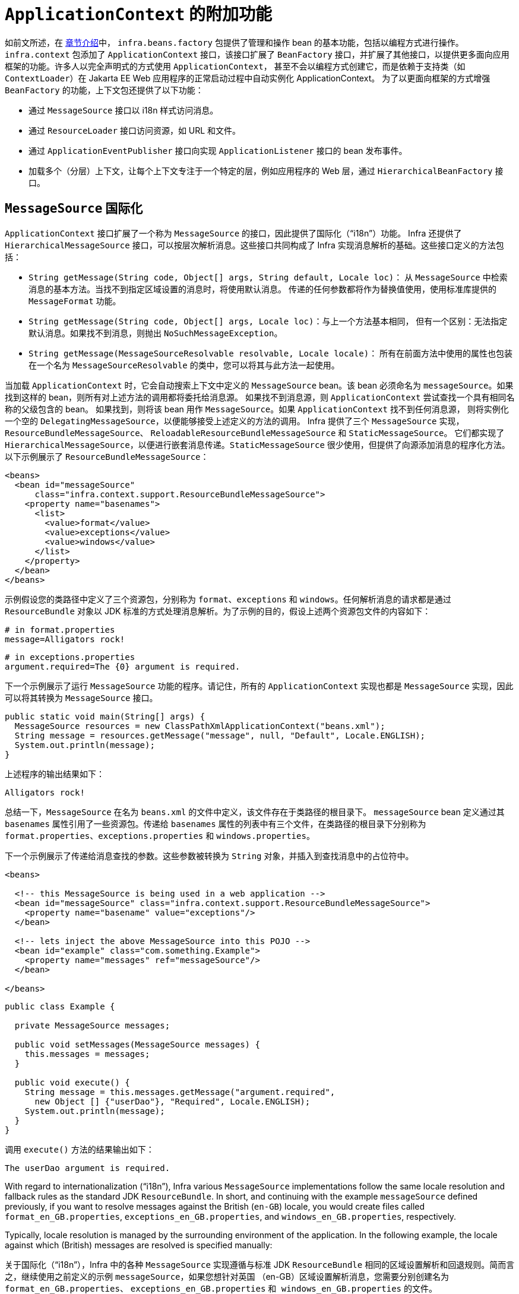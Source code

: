 [[context-introduction]]
= `ApplicationContext` 的附加功能

如前文所述，在 xref:core/beans/introduction.adoc[章节介绍]中，
`infra.beans.factory` 包提供了管理和操作 bean 的基本功能，包括以编程方式进行操作。
`infra.context` 包添加了 `ApplicationContext` 接口，该接口扩展了 `BeanFactory`
接口，并扩展了其他接口，以提供更多面向应用框架的功能。许多人以完全声明式的方式使用 `ApplicationContext`，
甚至不会以编程方式创建它，而是依赖于支持类（如 `ContextLoader`）在 Jakarta EE Web 应用程序的正常启动过程中自动实例化 ApplicationContext。
为了以更面向框架的方式增强 `BeanFactory` 的功能，上下文包还提供了以下功能：

* 通过 `MessageSource` 接口以 i18n 样式访问消息。
* 通过 `ResourceLoader` 接口访问资源，如 URL 和文件。
* 通过 `ApplicationEventPublisher` 接口向实现 `ApplicationListener` 接口的 bean 发布事件。
* 加载多个（分层）上下文，让每个上下文专注于一个特定的层，例如应用程序的 Web 层，通过 `HierarchicalBeanFactory` 接口。



[[context-functionality-messagesource]]
== `MessageSource` 国际化


`ApplicationContext` 接口扩展了一个称为 `MessageSource` 的接口，因此提供了国际化（"`i18n`"）功能。
Infra 还提供了 `HierarchicalMessageSource` 接口，可以按层次解析消息。这些接口共同构成了 Infra
实现消息解析的基础。这些接口定义的方法包括：

* `String getMessage(String code, Object[] args, String default, Locale loc)`：
从 `MessageSource` 中检索消息的基本方法。当找不到指定区域设置的消息时，将使用默认消息。
传递的任何参数都将作为替换值使用，使用标准库提供的 `MessageFormat` 功能。
* `String getMessage(String code, Object[] args, Locale loc)`：与上一个方法基本相同，
但有一个区别：无法指定默认消息。如果找不到消息，则抛出 `NoSuchMessageException`。
* `String getMessage(MessageSourceResolvable resolvable, Locale locale)`：
所有在前面方法中使用的属性也包装在一个名为 `MessageSourceResolvable` 的类中，您可以将其与此方法一起使用。

当加载 `ApplicationContext` 时，它会自动搜索上下文中定义的 `MessageSource` bean。该 bean
必须命名为 `messageSource`。如果找到这样的 bean，则所有对上述方法的调用都将委托给消息源。
如果找不到消息源，则 `ApplicationContext` 尝试查找一个具有相同名称的父级包含的 bean。
如果找到，则将该 bean 用作 `MessageSource`。如果 `ApplicationContext` 找不到任何消息源，
则将实例化一个空的 `DelegatingMessageSource`，以便能够接受上述定义的方法的调用。
Infra 提供了三个 `MessageSource` 实现，`ResourceBundleMessageSource`、
`ReloadableResourceBundleMessageSource` 和 `StaticMessageSource`。
它们都实现了 `HierarchicalMessageSource`，以便进行嵌套消息传递。`StaticMessageSource`
很少使用，但提供了向源添加消息的程序化方法。以下示例展示了 `ResourceBundleMessageSource`：

[source,xml,indent=0,subs="verbatim,quotes"]
----
<beans>
  <bean id="messageSource"
      class="infra.context.support.ResourceBundleMessageSource">
    <property name="basenames">
      <list>
        <value>format</value>
        <value>exceptions</value>
        <value>windows</value>
      </list>
    </property>
  </bean>
</beans>
----

示例假设您的类路径中定义了三个资源包，分别称为 `format`、`exceptions`
和 `windows`。任何解析消息的请求都是通过 `ResourceBundle` 对象以
JDK 标准的方式处理消息解析。为了示例的目的，假设上述两个资源包文件的内容如下：

[source,properties,indent=0,subs="verbatim,quotes"]
----
# in format.properties
message=Alligators rock!
----

[source,properties,indent=0,subs="verbatim,quotes"]
----
# in exceptions.properties
argument.required=The {0} argument is required.
----

下一个示例展示了运行 `MessageSource` 功能的程序。请记住，所有的 `ApplicationContext`
实现也都是 `MessageSource` 实现，因此可以将其转换为 `MessageSource` 接口。

[source,java,indent=0,subs="verbatim,quotes",role="primary"]
----
public static void main(String[] args) {
  MessageSource resources = new ClassPathXmlApplicationContext("beans.xml");
  String message = resources.getMessage("message", null, "Default", Locale.ENGLISH);
  System.out.println(message);
}
----

上述程序的输出结果如下：

[literal,subs="verbatim,quotes"]
----
Alligators rock!
----

总结一下，`MessageSource` 在名为 `beans.xml` 的文件中定义，该文件存在于类路径的根目录下。
`messageSource` bean 定义通过其 `basenames` 属性引用了一些资源包。传递给 `basenames`
属性的列表中有三个文件，在类路径的根目录下分别称为 `format.properties`、`exceptions.properties`
和 `windows.properties`。

下一个示例展示了传递给消息查找的参数。这些参数被转换为 `String` 对象，并插入到查找消息中的占位符中。

[source,xml,indent=0,subs="verbatim,quotes"]
----
<beans>

  <!-- this MessageSource is being used in a web application -->
  <bean id="messageSource" class="infra.context.support.ResourceBundleMessageSource">
    <property name="basename" value="exceptions"/>
  </bean>

  <!-- lets inject the above MessageSource into this POJO -->
  <bean id="example" class="com.something.Example">
    <property name="messages" ref="messageSource"/>
  </bean>

</beans>
----

[source,java,indent=0,subs="verbatim,quotes",role="primary"]
----
public class Example {

  private MessageSource messages;

  public void setMessages(MessageSource messages) {
    this.messages = messages;
  }

  public void execute() {
    String message = this.messages.getMessage("argument.required",
      new Object [] {"userDao"}, "Required", Locale.ENGLISH);
    System.out.println(message);
  }
}
----

调用 `execute()` 方法的结果输出如下：

[literal,subs="verbatim,quotes"]
----
The userDao argument is required.
----

With regard to internationalization ("`i18n`"), Infra various `MessageSource`
implementations follow the same locale resolution and fallback rules as the standard JDK
`ResourceBundle`. In short, and continuing with the example `messageSource` defined
previously, if you want to resolve messages against the British (`en-GB`) locale, you
would create files called `format_en_GB.properties`, `exceptions_en_GB.properties`, and
`windows_en_GB.properties`, respectively.

Typically, locale resolution is managed by the surrounding environment of the
application. In the following example, the locale against which (British) messages are
resolved is specified manually:

关于国际化（"`i18n`"），Infra 中的各种 `MessageSource` 实现遵循与标准 JDK `ResourceBundle`
相同的区域设置解析和回退规则。简而言之，继续使用之前定义的示例 `messageSource`，如果您想针对英国
（en-GB）区域设置解析消息，您需要分别创建名为 `format_en_GB.properties`、
`exceptions_en_GB.properties` 和`` windows_en_GB.properties`` 的文件。

通常，区域设置解析由应用程序的周围环境管理。在下面的示例中，手动指定了（英国）消息所解析的区域设置：

[literal,subs="verbatim,quotes"]
----
# in exceptions_en_GB.properties
argument.required=Ebagum lad, the ''{0}'' argument is required, I say, required.
----

[source,java,indent=0,subs="verbatim,quotes",role="primary"]
----
public static void main(final String[] args) {
  MessageSource resources = new ClassPathXmlApplicationContext("beans.xml");
  String message = resources.getMessage("argument.required",
    new Object [] {"userDao"}, "Required", Locale.UK);
  System.out.println(message);
}
----

上述程序运行的结果输出如下：

[literal,subs="verbatim,quotes"]
----
Ebagum lad, the 'userDao' argument is required, I say, required.
----

您还可以使用 `MessageSourceAware` 接口来获取对已定义的任何 `MessageSource` 的引用。
在实现了 `MessageSourceAware` 接口的 `ApplicationContext` 中定义的任何 bean
在创建和配置时都会被注入应用程序上下文的 `MessageSource`。

NOTE: 由于 Infra 的 `MessageSource` 是基于 Java 的 `ResourceBundle`，
它不会合并具有相同基本名称的包，而是仅使用找到的第一个包。具有相同基本名称的后续消息包将被忽略。

NOTE: 作为 ResourceBundleMessageSource 的替代方案，Infra 提供了一个 `ReloadableResourceBundleMessageSource` 类。
这个变种支持相同的包文件格式，但比标准的基于 JDK 的 `ResourceBundleMessageSource` 实现更灵活。
特别是，它允许从任何 Infra 资源位置（不仅仅是从类路径）读取文件，并支持热重新加载包属性文件（同时在它们之间高效地缓存）。有关详细信息，
请参阅 {today-framework-api}/context/support/ReloadableResourceBundleMessageSource.html[ReloadableResourceBundleMessageSource] 的 javadoc。


[[context-functionality-events]]
== 内置的和自定义事件

在 `ApplicationContext` 中提供事件处理是通过 `ApplicationEvent` 类和 `ApplicationListener` 接口实现的。
如果部署了实现 `ApplicationListener` 接口的 bean 到上下文中，每当 `ApplicationEvent` 发布到 ApplicationContext，
该 bean 就会收到通知。基本上，这就是标准的观察者设计模式。

TIP: 提供了 xref:core/beans/context-introduction.adoc#context-functionality-events-annotation[基于注解的模型] ，
以及发布任意事件的能力（即，不一定要扩展自 ApplicationEvent 的对象）。当发布这样的对象时，我们会为您封装成一个事件。

下表描述了 Infra 提供的标准事件：

[[beans-ctx-events-tbl]]
.内置事件
[cols="30%,70%"]
|===
| 事件 | 解释

| `ContextRefreshedEvent`
| 当 `ApplicationContext` 被初始化或刷新时发布（例如，通过在 `ConfigurableApplicationContext`
接口上使用 `refresh()` 方法）。在这里，“`initialized`”意味着所有的 bean 都已加载，后处理器 bean
已被检测并激活，单例已预实例化，并且 `ApplicationContext` 对象已准备就绪。只要上下文没有关闭，
就可以多次触发刷新，前提是所选的 `ApplicationContext` 实际上支持这种“`hot`”刷新。例如，
`XmlWebApplicationContext` 支持热刷新，但 `GenericApplicationContext` 不支持。


| `ContextStartedEvent`
| 当 `ApplicationContext` 通过在 `ConfigurableApplicationContext` 接口上使用 `start()`
方法启动时发布。在这里，“`started`”意味着所有的 `Lifecycle` bean 都接收到一个明确的启动信号。
通常，此信号用于在明确停止后重新启动 bean，但也可以用于启动尚未配置为自动启动的组件（例如，尚未在初始化时启动的组件）。


| `ContextStoppedEvent`
| 当 `ApplicationContext` 通过在 `ConfigurableApplicationContext` 接口上使用 `stop()` 方法停止时发布。
在这里，“`stopped`”意味着所有的 `Lifecycle` bean 都接收到一个明确的停止信号。停止的上下文可以通过调用 `start()` 方法重新启动。

| `ContextClosedEvent`
| 当 `ApplicationContext` 通过在 `ConfigurableApplicationContext` 接口上使用 `close()` 方法或通过
JVM 关闭钩子进行关闭时发布。在这里，“closed”意味着所有的单例 bean 将被销毁。一旦上下文被关闭，
它就达到了生命周期的终点，无法刷新或重新启动。


| `RequestHandledEvent`
| 这是一个 Web 特定的事件，通知所有 bean 一个 HTTP 请求已被处理。此事件在请求完成后发布。
这个事件仅适用于使用 Infra `DispatcherHandler` 的 Web 应用程序。


|===

您还可以创建并发布自己的自定义事件。以下示例显示了一个简单的类，它扩展了 Infra `ApplicationEvent` 基类：

[source,java,indent=0,subs="verbatim,quotes",role="primary"]
----
public class BlockedListEvent extends ApplicationEvent {

  private final String address;
  private final String content;

  public BlockedListEvent(Object source, String address, String content) {
    super(source);
    this.address = address;
    this.content = content;
  }

  // accessor and other methods...
}
----

要发布自定义的 `ApplicationEvent`，请在 `ApplicationEventPublisher` 上调用 `publishEvent()`
方法。通常，通过创建一个实现了 `ApplicationEventPublisherAware` 接口的类，
并将其注册为 Infra bean 来完成此操作。以下示例展示了这样一个类：

[source,java,indent=0,subs="verbatim,quotes",role="primary"]
----
public class EmailService implements ApplicationEventPublisherAware {

  private List<String> blockedList;
  private ApplicationEventPublisher publisher;

  public void setBlockedList(List<String> blockedList) {
    this.blockedList = blockedList;
  }

  public void setApplicationEventPublisher(ApplicationEventPublisher publisher) {
    this.publisher = publisher;
  }

  public void sendEmail(String address, String content) {
    if (blockedList.contains(address)) {
      publisher.publishEvent(new BlockedListEvent(this, address, content));
      return;
    }
    // send email...
  }
}
----

在配置时间，Infra 容器检测到 `EmailService` 实现了 `ApplicationEventPublisherAware`，
并自动调用 `setApplicationEventPublisher()` 方法。实际上，传递的参数是 Infra 容器本身。
通过其 `ApplicationEventPublisher` 接口与应用程序上下文进行交互。

要接收自定义的 `ApplicationEvent`，您可以创建一个实现了 `ApplicationListener` 接口的类，
并将其注册为 Infra bean。以下示例展示了这样一个类：

[source,java,indent=0,subs="verbatim,quotes",role="primary"]
----
public class BlockedListNotifier implements ApplicationListener<BlockedListEvent> {

  private String notificationAddress;

  public void setNotificationAddress(String notificationAddress) {
    this.notificationAddress = notificationAddress;
  }

  public void onApplicationEvent(BlockedListEvent event) {
    // notify appropriate parties via notificationAddress...
  }
}
----

请注意，`ApplicationListener` 以您自定义事件的类型进行了泛型参数化（在前面的示例中为 `BlockedListEvent`）。
这意味着 `onApplicationEvent()` 方法可以保持类型安全，避免任何需要进行向下转换的情况。
您可以注册任意数量的事件监听器，但请注意，默认情况下，事件监听器同步接收事件。
这意味着 `publishEvent()` 方法会阻塞，直到所有监听器完成事件处理。
这种同步和单线程方法的一个优点是，当监听器接收到事件时，如果存在事务上下文，它会在发布者的事务上下文中操作。
如果需要另一种事件发布策略，例如默认情况下进行异步事件处理，请参阅 Infra 的 javadoc 中关于
{today-framework-api}/context/event/ApplicationEventMulticaster.html[`ApplicationEventMulticaster`] 接口
和 {today-framework-api}/context/event/SimpleApplicationEventMulticaster.html[`SimpleApplicationEventMulticaster`]
实现的配置选项，这些选项可以应用于自定义的 "applicationEventMulticaster" bean 定义。
在这些情况下，ThreadLocals 和日志上下文不会被传播到事件处理中。

以下示例展示了用于注册和配置上述每个类的 bean 定义：

[source,xml,indent=0,subs="verbatim,quotes"]
----
<bean id="emailService" class="example.EmailService">
  <property name="blockedList">
    <list>
      <value>known.spammer@example.org</value>
      <value>known.hacker@example.org</value>
      <value>john.doe@example.org</value>
    </list>
  </property>
</bean>

<bean id="blockedListNotifier" class="example.BlockedListNotifier">
  <property name="notificationAddress" value="blockedlist@example.org"/>
</bean>

  <!-- optional: a custom ApplicationEventMulticaster definition -->
<bean id="applicationEventMulticaster" class="infra.context.event.SimpleApplicationEventMulticaster">
  <property name="taskExecutor" ref="..."/>
  <property name="errorHandler" ref="..."/>
</bean>
----

将所有内容整合在一起，当调用 `emailService` bean 的 `sendEmail()` 方法时，如果有任何应该被阻止的电子邮件消息，
将发布一个类型为 `BlockedListEvent` 的自定义事件。`blockedListNotifier` bean 被注册为一个 `ApplicationListener`
并接收 `BlockedListEvent`，在此时它可以通知相关方。

[[context-functionality-events-annotation]]
=== 使用注解标注事件监听器

您可以通过使用 `@EventListener` 注解，在托管 bean 的任何方法上注册事件监听器。`BlockedListNotifier` 可以如下重写：

[source,java,indent=0,subs="verbatim,quotes",role="primary"]
----
public class BlockedListNotifier {

  private String notificationAddress;

  public void setNotificationAddress(String notificationAddress) {
    this.notificationAddress = notificationAddress;
  }

  @EventListener
  public void processBlockedListEvent(BlockedListEvent event) {
    // notify appropriate parties via notificationAddress...
  }
}
----

方法签名再次声明它监听的事件类型，但这次是使用灵活的名称，而不是实现特定的监听器接口。
只要实际事件类型在其实现层次结构中解析了您的泛型参数，事件类型也可以通过泛型缩小。

如果您的方法应该监听多个事件，或者如果您希望完全不定义参数，则可以在注解本身上指定事件类型。以下示例显示了如何操作：

[source,java,indent=0,subs="verbatim,quotes",role="primary"]
----
@EventListener({ContextStartedEvent.class, ContextRefreshedEvent.class})
public void handleContextStart() {
  // ...
}
----

还可以通过使用注解的 `condition` 属性添加额外的运行时过滤，该属性定义了一个
xref:core/expressions.adoc[`SpEL` 表达式]，该表达式应该匹配实际为特定事件调用方法。

以下示例显示了如何重写我们的通知器，以仅在事件的 `content` 属性等于 `my-event` 时调用：

[source,java,indent=0,subs="verbatim,quotes",role="primary"]
----
@EventListener(condition = "#blEvent.content == 'my-event'")
public void processBlockedListEvent(BlockedListEvent blEvent) {
  // notify appropriate parties via notificationAddress...
}
----

每个 `SpEL` 表达式都针对一个专用的上下文进行评估。以下表格列出了提供给上下文的项目，以便您可以将它们用于条件事件处理：

[[context-functionality-events-annotation-tbl]]
. SpEL 可用的元数据

|===
| 名称| 位置| 描述| 示例

| Event
| root object
| 实际的 `ApplicationEvent`对象.
| `#root.event` 或者 `event`

| Arguments array
| root object
| 用于调用该方法的参数（作为对象数组）。
| `#root.args` 或 `args`；`args[0]` 用于访问第一个参数，依此类推。

| __Argument name__
| evaluation context
| 任何方法参数的名称。如果由于某种原因名称不可用（例如，因为编译的字节码中没有调试信息），
也可以使用 `#a<#arg>` 语法来获取单个参数，其中 `<#arg>` 代表参数索引（从 0 开始）。

| `#blEvent` 或 `#a0`（您还可以使用 `#p0` 或 `#p<#arg>` 参数符号作为别名）。
|===

请注意，即使您的方法签名实际上是引用发布的任意对象，`#root.event` 也可以访问底层事件。

如果需要在处理另一个事件的结果上发布事件，您可以更改方法签名以返回应该发布的事件，如以下示例所示：

[source,java,indent=0,subs="verbatim,quotes",role="primary"]
----
@EventListener
public ListUpdateEvent handleBlockedListEvent(BlockedListEvent event) {
  // notify appropriate parties via notificationAddress and
  // then publish a ListUpdateEvent...
}
----

NOTE: 对于 xref:core/beans/context-introduction.adoc#context-functionality-events-async[异步监听器]，不支持此功能。

`handleBlockedListEvent()` 方法为它处理的每个 `BlockedListEvent` 发布一个新的 `ListUpdateEvent`。
如果需要发布多个事件，您可以返回一个事件的 `Collection` 或数组。


[[context-functionality-events-async]]
=== 异步监听器

如果您希望特定的监听器异步处理事件，您可以重用
xref:integration/scheduling.adoc#scheduling-annotation-support-async[常规的 `@Async` 支持]。
以下示例展示了如何实现：

[source,java,indent=0,subs="verbatim,quotes",role="primary"]
----
@EventListener
@Async
public void processBlockedListEvent(BlockedListEvent event) {
  // BlockedListEvent is processed in a separate thread
}
----

当使用异步事件时，请注意以下限制：

* 异常处理：如果异步事件监听器抛出异常，它不会传播给调用者。有关详细信息，请参阅
{today-framework-api}/aop/interceptor/AsyncUncaughtExceptionHandler.html[`AsyncUncaughtExceptionHandler`]。
* 发布后续事件：异步事件监听器方法不能通过返回值发布其他事件。如果需要作为处理结果发布另一个事件，请注入
{today-framework-api}/context/ApplicationEventPublisher.html[`ApplicationEventPublisher`] 并手动发布事件。
* ThreadLocals 和日志上下文：默认情况下，ThreadLocals 和日志上下文在事件处理期间不会传播。这可能会影响监听器中的任何上下文相关操作。


[[context-functionality-events-order]]
=== 监听器的顺序

如果需要一个监听器在另一个监听器之前被调用，您可以在方法声明中添加 `@Order` 注解，如以下示例所示：

[source,java,indent=0,subs="verbatim,quotes",role="primary"]
----
@EventListener
@Order(42)
public void processBlockedListEvent(BlockedListEvent event) {
  // notify appropriate parties via notificationAddress...
}
----


[[context-functionality-events-generics]]
=== 通用事件

您还可以使用泛型来进一步定义事件的结构。考虑使用 `EntityCreatedEvent<T>`，
其中 `T` 是实际创建的实体的类型。例如，您可以创建以下监听器定义，以仅接收 `Person` 类型的 `EntityCreatedEvent`：

[source,java,indent=0,subs="verbatim,quotes",role="primary"]
----
@EventListener
public void onPersonCreated(EntityCreatedEvent<Person> event) {
  // ...
}
----

由于类型擦除，这仅在触发的事件解析了事件监听器过滤器的泛型参数时才起作用
（也就是说，类似于 `class PersonCreatedEvent extends EntityCreatedEvent<Person> { ... }`）。

在某些情况下，如果所有事件都遵循相同的结构（正如前面示例中的事件应该遵循的那样），
这可能变得相当繁琐。在这种情况下，您可以实现 `ResolvableTypeProvider`
来引导框架超出运行时环境提供的范围。以下事件显示了如何实现：


[source,java,indent=0,subs="verbatim,quotes",role="primary"]
----
public class EntityCreatedEvent<T> extends ApplicationEvent implements ResolvableTypeProvider {

  public EntityCreatedEvent(T entity) {
    super(entity);
  }

  @Override
  public ResolvableType getResolvableType() {
    return ResolvableType.forClassWithGenerics(getClass(), ResolvableType.forInstance(getSource()));
  }
}
----

TIP: 这不仅适用于 `ApplicationEvent`，而且适用于任何您发送的作为事件的任意对象。

最后，与经典的 `ApplicationListener` 实现一样，实际的多播通过运行时的全局上下文
`ApplicationEventMulticaster` 完成。默认情况下，这是一个具有同步事件发布的
`SimpleApplicationEventMulticaster`，它在调用线程中完成。可以通过 "applicationEventMulticaster"
bean 定义进行替换/自定义，例如，用于异步处理所有事件和/或处理监听器异常：

[source,java,indent=0,subs="verbatim,quotes"]
----
@Component
static ApplicationEventMulticaster applicationEventMulticaster() {
  SimpleApplicationEventMulticaster multicaster = new SimpleApplicationEventMulticaster();
  multicaster.setTaskExecutor(...);
  multicaster.setErrorHandler(...);
  return multicaster;
}
----



[[context-functionality-resources]]
== 便捷地获取底层资源

为了最佳地使用和理解应用程序上下文，您应该熟悉 Infra `Resource` 抽象，如资源中所述。

应用程序上下文是一个 `ResourceLoader`，可用于加载 `Resource` 对象。`Resource` 本质上是
JDK `java.net.URL` 类的更丰富的版本。事实上，`Resource` 的实现包装了一个 `java.net.URL` 实例，
如果适用的话。`Resource` 可以以透明的方式从几乎任何位置获取低级资源，包括从类路径、
文件系统位置以及任何可以用标准 URL 描述的地方，以及其他一些变体。如果资源位置字符串是一个简单的路径，
没有任何特殊的前缀，那么这些资源来自于哪里是特定和适合于实际应用程序上下文类型的。

您可以配置部署到应用程序上下文中的 bean 来实现特殊的回调接口 `ResourceLoaderAware`，
在初始化时会自动回调，传递应用程序上下文本身作为 `ResourceLoader`。您还可以暴露类型为 `Resource`
的属性，用于访问静态资源。它们被注入其中，就像任何其他属性一样。您可以将这些 `Resource`
属性指定为简单的 `String` 路径，并在部署 bean 时依赖于从这些文本字符串自动转换为实际 `Resource` 对象。

提供给 `ApplicationContext` 构造函数的位置路径实际上是资源字符串，并且在简单形式下，
根据具体的上下文实现进行适当处理。例如，`ClassPathXmlApplicationContext` 将简单的位置路径视为类路径位置。
您还可以使用具有特殊前缀的位置路径（资源字符串）来强制从类路径或 URL 加载定义，而不管实际的上下文类型如何。


[[context-create]]
== Convenient ApplicationContext Instantiation for Web Applications

NOTE: 5.0 不再支持 Servlet

You can create `ApplicationContext` instances declaratively by using, for example, a
`ContextLoader`. Of course, you can also create `ApplicationContext` instances
programmatically by using one of the `ApplicationContext` implementations.

You can register an `ApplicationContext` by using the `ContextLoaderListener`, as the
following example shows:

[source,xml,indent=0,subs="verbatim,quotes"]
----
<context-param>
  <param-name>contextConfigLocation</param-name>
  <param-value>/WEB-INF/daoContext.xml /WEB-INF/applicationContext.xml</param-value>
</context-param>

<listener>
  <listener-class>infra.web.context.ContextLoaderListener</listener-class>
</listener>
----

The listener inspects the `contextConfigLocation` parameter. If the parameter does not
exist, the listener uses `/WEB-INF/applicationContext.xml` as a default. When the
parameter does exist, the listener separates the `String` by using predefined
delimiters (comma, semicolon, and whitespace) and uses the values as locations where
application contexts are searched. Ant-style path patterns are supported as well.
Examples are `/WEB-INF/{asterisk}Context.xml` (for all files with names that end with
`Context.xml` and that reside in the `WEB-INF` directory) and `/WEB-INF/**/*Context.xml`
(for all such files in any subdirectory of `WEB-INF`).



[[context-deploy-rar]]
== Deploying a Infra `ApplicationContext` as a Jakarta EE RAR File

It is possible to deploy a Infra `ApplicationContext` as a RAR file, encapsulating the
context and all of its required bean classes and library JARs in a Jakarta EE RAR deployment
unit. This is the equivalent of bootstrapping a stand-alone `ApplicationContext` (only hosted
in Jakarta EE environment) being able to access the Jakarta EE servers facilities. RAR deployment
is a more natural alternative to a scenario of deploying a headless WAR file -- in effect,
a WAR file without any HTTP entry points that is used only for bootstrapping a Infra
`ApplicationContext` in a Jakarta EE environment.

RAR deployment is ideal for application contexts that do not need HTTP entry points but
rather consist only of message endpoints and scheduled jobs. Beans in such a context can
use application server resources such as the JTA transaction manager and JNDI-bound JDBC
`DataSource` instances and JMS `ConnectionFactory` instances and can also register with
the platform's JMX server -- all through Infra standard transaction management and JNDI
and JMX support facilities. Application components can also interact with the application
server's JCA `WorkManager` through Infra `TaskExecutor` abstraction.

See the javadoc of the
{today-framework-api}/jca/context/SpringContextResourceAdapter.html[`SpringContextResourceAdapter`]
class for the configuration details involved in RAR deployment.

For a simple deployment of a Infra ApplicationContext as a Jakarta EE RAR file:

. Package
all application classes into a RAR file (which is a standard JAR file with a different
file extension).
. Add all required library JARs into the root of the RAR archive.
. Add a
`META-INF/ra.xml` deployment descriptor (as shown in the {today-framework-api}/jca/context/SpringContextResourceAdapter.html[javadoc for `SpringContextResourceAdapter`])
and the corresponding Infra XML bean definition file(s) (typically
`META-INF/applicationContext.xml`).
. Drop the resulting RAR file into your
application server's deployment directory.

NOTE: Such RAR deployment units are usually self-contained. They do not expose components
to the outside world, not even to other modules of the same application. Interaction with a
RAR-based `ApplicationContext` usually occurs through JMS destinations that it shares with
other modules. A RAR-based `ApplicationContext` may also, for example, schedule some jobs
or react to new files in the file system (or the like). If it needs to allow synchronous
access from the outside, it could (for example) export RMI endpoints, which may be used
by other application modules on the same machine.




